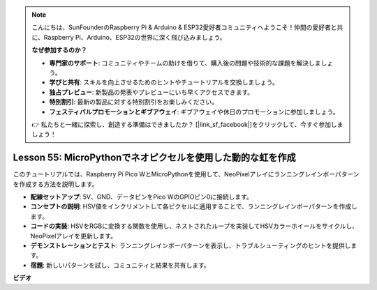 .. note::

    こんにちは、SunFounderのRaspberry Pi & Arduino & ESP32愛好者コミュニティへようこそ！仲間の愛好者と共に、Raspberry Pi、Arduino、ESP32の世界に深く飛び込みましょう。

    **なぜ参加するのか？**

    - **専門家のサポート**: コミュニティやチームの助けを借りて、購入後の問題や技術的な課題を解決しましょう。
    - **学びと共有**: スキルを向上させるためのヒントやチュートリアルを交換しましょう。
    - **独占プレビュー**: 新製品の発表やプレビューにいち早くアクセスできます。
    - **特別割引**: 最新の製品に対する特別割引をお楽しみください。
    - **フェスティバルプロモーションとギブアウェイ**: ギブアウェイや休日のプロモーションに参加しましょう。

    👉 私たちと一緒に探索し、創造する準備はできましたか？ [|link_sf_facebook|]をクリックして、今すぐ参加しましょう！

Lesson 55: MicroPythonでネオピクセルを使用した動的な虹を作成
=============================================================================
このチュートリアルでは、Raspberry Pi Pico WとMicroPythonを使用して、NeoPixelアレイにランニングレインボーパターンを作成する方法を説明します。

* **配線セットアップ**: 5V、GND、データピンをPico WのGPIOピン0に接続します。
* **コンセプトの説明**: HSV値をインクリメントして各ピクセルに適用することで、ランニングレインボーパターンを作成します。
* **コードの実装**: HSVをRGBに変換する関数を使用し、ネストされたループを実装してHSVカラーホイールをサイクルし、NeoPixelアレイを更新します。
* **デモンストレーションとテスト**: ランニングレインボーパターンを表示し、トラブルシューティングのヒントを提供します。
* **宿題**: 新しいパターンを試し、コミュニティと結果を共有します。



**ビデオ**

.. raw:: html

    <iframe width="700" height="500" src="https://www.youtube.com/embed/lZYEQLorXMY?si=nj7LHGxmNnCoVfqi" title="YouTube video player" frameborder="0" allow="accelerometer; autoplay; clipboard-write; encrypted-media; gyroscope; picture-in-picture; web-share" allowfullscreen></iframe>
